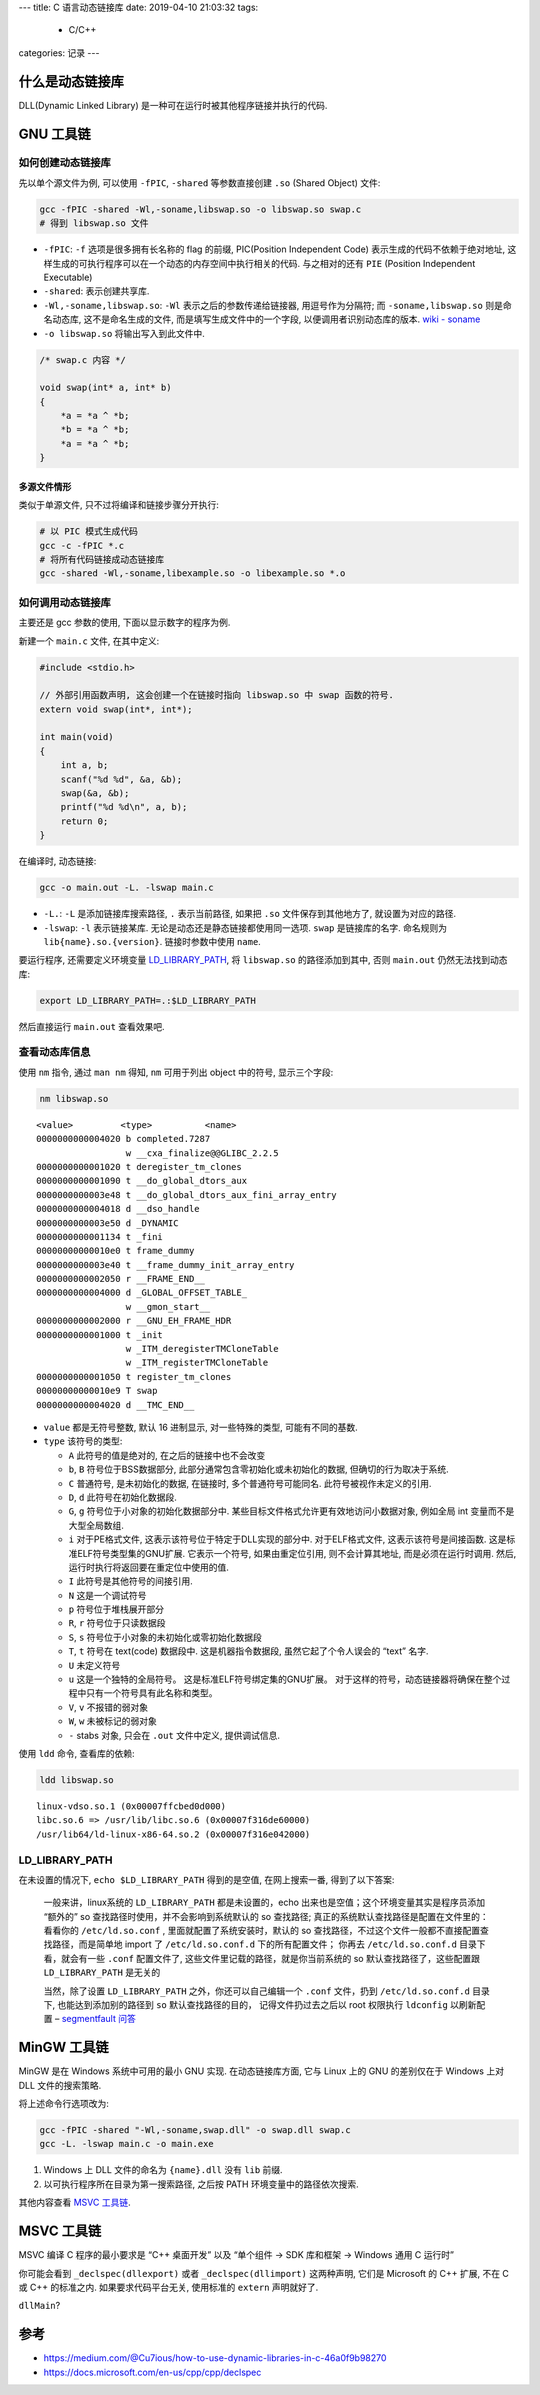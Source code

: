 ---
title: C 语言动态链接库
date: 2019-04-10 21:03:32
tags:
    - C/C++
categories: 记录
---

什么是动态链接库
================

DLL(Dynamic Linked Library) 是一种可在运行时被其他程序链接并执行的代码.

.. raw:: html

   <!--more-->

GNU 工具链
==========

如何创建动态链接库
------------------

先以单个源文件为例, 可以使用 ``-fPIC``, ``-shared`` 等参数直接创建
``.so`` (Shared Object) 文件:

.. code:: sh

   gcc -fPIC -shared -Wl,-soname,libswap.so -o libswap.so swap.c
   # 得到 libswap.so 文件

-  ``-fPIC``: ``-f`` 选项是很多拥有长名称的 flag 的前缀, PIC(Position
   Independent Code) 表示生成的代码不依赖于绝对地址,
   这样生成的可执行程序可以在一个动态的内存空间中执行相关的代码.
   与之相对的还有 ``PIE`` (Position Independent Executable)
-  ``-shared``: 表示创建共享库.
-  ``-Wl,-soname,libswap.so``: ``-Wl`` 表示之后的参数传递给链接器,
   用逗号作为分隔符; 而 ``-soname,libswap.so`` 则是命名动态库,
   这不是命名生成的文件, 而是填写生成文件中的一个字段,
   以便调用者识别动态库的版本. \ `wiki -
   soname <https://en.wikipedia.org/wiki/Soname>`__\ 
-  ``-o libswap.so`` 将输出写入到此文件中.

.. code:: c

   /* swap.c 内容 */

   void swap(int* a, int* b)
   {
       *a = *a ^ *b;
       *b = *a ^ *b;
       *a = *a ^ *b;
   }

多源文件情形
~~~~~~~~~~~~

类似于单源文件, 只不过将编译和链接步骤分开执行:

.. code:: sh

       # 以 PIC 模式生成代码
       gcc -c -fPIC *.c
       # 将所有代码链接成动态链接库
       gcc -shared -Wl,-soname,libexample.so -o libexample.so *.o

如何调用动态链接库
------------------

主要还是 gcc 参数的使用, 下面以显示数字的程序为例.

新建一个 ``main.c`` 文件, 在其中定义:

.. code:: c

   #include <stdio.h>

   // 外部引用函数声明, 这会创建一个在链接时指向 libswap.so 中 swap 函数的符号.
   extern void swap(int*, int*);

   int main(void)
   {
       int a, b;
       scanf("%d %d", &a, &b);
       swap(&a, &b);
       printf("%d %d\n", a, b);
       return 0;
   }

在编译时, 动态链接:

.. code:: sh

       gcc -o main.out -L. -lswap main.c

-  ``-L.``: ``-L`` 是添加链接库搜索路径, ``.`` 表示当前路径, 如果把
   ``.so`` 文件保存到其他地方了, 就设置为对应的路径.
-  ``-lswap``: ``-l`` 表示链接某库.
   无论是动态还是静态链接都使用同一选项. ``swap`` 是链接库的名字.
   命名规则为 ``lib{name}.so.{version}``. 链接时参数中使用 ``name``.

要运行程序, 还需要定义环境变量 `LD_LIBRARY_PATH <#LD_LIBRARY_PATH>`__,
将 ``libswap.so`` 的路径添加到其中, 否则 ``main.out``
仍然无法找到动态库:

.. code:: sh

       export LD_LIBRARY_PATH=.:$LD_LIBRARY_PATH

然后直接运行 ``main.out`` 查看效果吧.

查看动态库信息
--------------

使用 ``nm`` 指令, 通过 ``man nm`` 得知, ``nm`` 可用于列出 object
中的符号, 显示三个字段:

.. code:: sh

       nm libswap.so

::

   <value>         <type>          <name>
   0000000000004020 b completed.7287
                    w __cxa_finalize@@GLIBC_2.2.5
   0000000000001020 t deregister_tm_clones
   0000000000001090 t __do_global_dtors_aux
   0000000000003e48 t __do_global_dtors_aux_fini_array_entry
   0000000000004018 d __dso_handle
   0000000000003e50 d _DYNAMIC
   0000000000001134 t _fini
   00000000000010e0 t frame_dummy
   0000000000003e40 t __frame_dummy_init_array_entry
   0000000000002050 r __FRAME_END__
   0000000000004000 d _GLOBAL_OFFSET_TABLE_
                    w __gmon_start__
   0000000000002000 r __GNU_EH_FRAME_HDR
   0000000000001000 t _init
                    w _ITM_deregisterTMCloneTable
                    w _ITM_registerTMCloneTable
   0000000000001050 t register_tm_clones
   00000000000010e9 T swap
   0000000000004020 d __TMC_END__

-  ``value`` 都是无符号整数, 默认 16 进制显示, 对一些特殊的类型,
   可能有不同的基数.
-  ``type`` 该符号的类型:

   -  ``A`` 此符号的值是绝对的, 在之后的链接中也不会改变
   -  ``b``, ``B`` 符号位于BSS数据部分,
      此部分通常包含零初始化或未初始化的数据, 但确切的行为取决于系统.
   -  ``C`` 普通符号, 是未初始化的数据, 在链接时, 多个普通符号可能同名.
      此符号被视作未定义的引用.
   -  ``D``, ``d`` 此符号在初始化数据段.
   -  ``G``, ``g`` 符号位于小对象的初始化数据部分中.
      某些目标文件格式允许更有效地访问小数据对象, 例如全局 int
      变量而不是大型全局数组.
   -  ``i`` 对于PE格式文件, 这表示该符号位于特定于DLL实现的部分中.
      对于ELF格式文件, 这表示该符号是间接函数.
      这是标准ELF符号类型集的GNU扩展. 它表示一个符号, 如果由重定位引用,
      则不会计算其地址, 而是必须在运行时调用. 然后,
      运行时执行将返回要在重定位中使用的值.
   -  ``I`` 此符号是其他符号的间接引用.
   -  ``N`` 这是一个调试符号
   -  ``p`` 符号位于堆栈展开部分
   -  ``R``, ``r`` 符号位于只读数据段
   -  ``S``, ``s`` 符号位于小对象的未初始化或零初始化数据段
   -  ``T``, ``t`` 符号在 text(code) 数据段中. 这是机器指令数据段,
      虽然它起了个令人误会的 “text” 名字.
   -  ``U`` 未定义符号
   -  ``u`` 这是一个独特的全局符号。 这是标准ELF符号绑定集的GNU扩展。
      对于这样的符号，动态链接器将确保在整个过程中只有一个符号具有此名称和类型。
   -  ``V``, ``v`` 不报错的弱对象
   -  ``W``, ``w`` 未被标记的弱对象
   -  ``-`` stabs 对象, 只会在 ``.out`` 文件中定义, 提供调试信息.

使用 ``ldd`` 命令, 查看库的依赖:

.. code:: sh

       ldd libswap.so

::

           linux-vdso.so.1 (0x00007ffcbed0d000)
           libc.so.6 => /usr/lib/libc.so.6 (0x00007f316de60000)
           /usr/lib64/ld-linux-x86-64.so.2 (0x00007f316e042000)

LD_LIBRARY_PATH
---------------

在未设置的情况下, ``echo $LD_LIBRARY_PATH`` 得到的是空值,
在网上搜索一番, 得到了以下答案:

   一般来讲，linux系统的 ``LD_LIBRARY_PATH`` 都是未设置的，echo
   出来也是空值；这个环境变量其实是程序员添加 “额外的” so
   查找路径时使用，并不会影响到系统默认的 so 查找路径;
   真正的系统默认查找路径是配置在文件里的：看看你的 ``/etc/ld.so.conf``
   , 里面就配置了系统安装时，默认的 so
   查找路径，不过这个文件一般都不直接配置查找路径，而是简单地 import 了
   ``/etc/ld.so.conf.d`` 下的所有配置文件； 你再去 ``/etc/ld.so.conf.d``
   目录下看，就会有一些 ``.conf`` 配置文件了,
   这些文件里记载的路径，就是你当前系统的 so 默认查找路径了，这些配置跟
   ``LD_LIBRARY_PATH`` 是无关的

   当然，除了设置 ``LD_LIBRARY_PATH`` 之外，你还可以自己编辑一个
   ``.conf`` 文件，扔到 ``/etc/ld.so.conf.d`` 目录下,
   也能达到添加别的路径到 ``so`` 默认查找路径的目的，
   记得文件扔过去之后以 root 权限执行 ``ldconfig`` 以刷新配置 –
   `segmentfault
   问答 <https://segmentfault.com/q/1010000003506264/a-1020000003506326>`__

MinGW 工具链
============

MinGW 是在 Windows 系统中可用的最小 GNU 实现. 在动态链接库方面, 它与
Linux 上的 GNU 的差别仅在于 Windows 上对 DLL 文件的搜索策略.

将上述命令行选项改为:

.. code:: sh

   gcc -fPIC -shared "-Wl,-soname,swap.dll" -o swap.dll swap.c
   gcc -L. -lswap main.c -o main.exe

1. Windows 上 DLL 文件的命名为 ``{name}.dll`` 没有 ``lib`` 前缀.
2. 以可执行程序所在目录为第一搜索路径, 之后按 PATH
   环境变量中的路径依次搜索.

其他内容查看 `MSVC 工具链 <#MSVC-工具链>`__.

MSVC 工具链
===========

MSVC 编译 C 程序的最小要求是 “C++ 桌面开发” 以及 “单个组件 -> SDK
库和框架 -> Windows 通用 C 运行时”

你可能会看到 ``_declspec(dllexport)`` 或者 ``_declspec(dllimport)``
这两种声明, 它们是 Microsoft 的 C++ 扩展, 不在 C 或 C++ 的标准之内.
如果要求代码平台无关, 使用标准的 ``extern`` 声明就好了.

``dllMain``?

参考
====

-  https://medium.com/@Cu7ious/how-to-use-dynamic-libraries-in-c-46a0f9b98270
-  https://docs.microsoft.com/en-us/cpp/cpp/declspec

